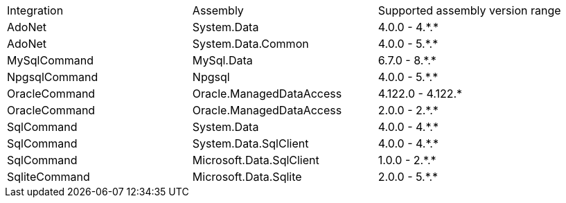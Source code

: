 :star: *

|===
|Integration |Assembly |Supported assembly version range
| AdoNet
| System.Data
| 4.0.0 - 4.{star}.{star}

| AdoNet
| System.Data.Common
| 4.0.0 - 5.{star}.{star}

| MySqlCommand
| MySql.Data
| 6.7.0 - 8.{star}.{star}

| NpgsqlCommand
| Npgsql
| 4.0.0 - 5.{star}.{star}

| OracleCommand
| Oracle.ManagedDataAccess
| 4.122.0 - 4.122.{star}

| OracleCommand
| Oracle.ManagedDataAccess
| 2.0.0 - 2.{star}.{star}

| SqlCommand
| System.Data
| 4.0.0 - 4.{star}.{star}

| SqlCommand
| System.Data.SqlClient
| 4.0.0 - 4.{star}.{star}

| SqlCommand
| Microsoft.Data.SqlClient
| 1.0.0 - 2.{star}.{star}

| SqliteCommand
| Microsoft.Data.Sqlite
| 2.0.0 - 5.{star}.{star}

|===
